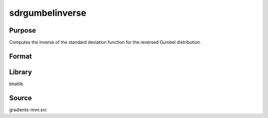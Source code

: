 sdrgumbelinverse
==============================================
Purpose
----------------
Computes the inverse of the standard deviation function for the reversed Gumbel distribution.

Format
----------------
.. function:: invsd = sdrgumbelinverse(mu, beta)

    :param mu: Location parameter.
    :type mu: scalar

    :param beta: Scale parameter.
    :type beta: scalar

    :return invsd: Inverse standard deviation.
    :rtype invsd: scalar

Library
-------
bhatlib

Source
------
gradients-mvn.src